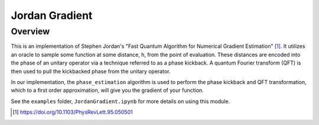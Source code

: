 Jordan Gradient
==========================

Overview
--------

This is an implementation of Stephen Jordan's "Fast Quantum Algorithm for
Numerical Gradient Estimation" [1]_. It utilizes an oracle to sample some
function at some distance, h, from the point of evaluation. These distances are
encoded into the phase of an unitary operator via a technique referred to as a
phase kickback. A quantum Fourier transform (QFT) is then used to pull the kickbacked
phase from the unitary operator. 

In our implementation, the
``phase_estimation`` algorithm is used to perform the phase kickback and QFT
transformation, which to a first order approximation, will
give you the gradient of your function.

See the ``examples`` folder, ``JordanGradient.ipynb`` for more details on using this module.

.. [1] https://doi.org/10.1103/PhysRevLett.95.050501
